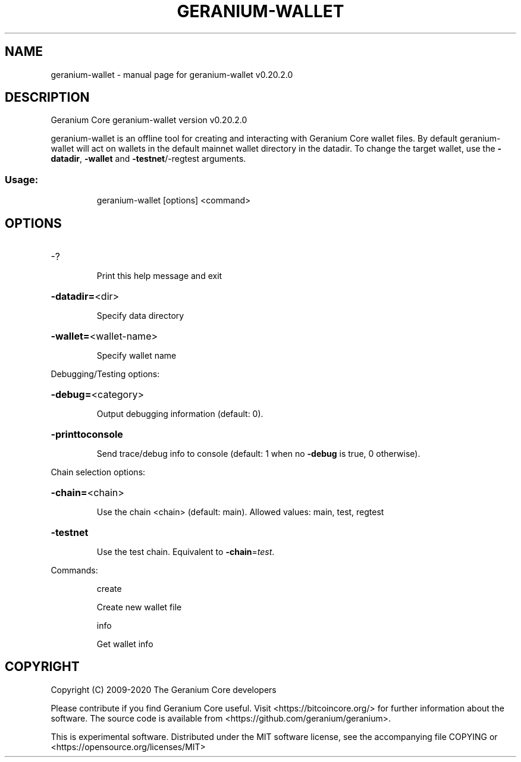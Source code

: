 .\" DO NOT MODIFY THIS FILE!  It was generated by help2man 1.47.13.
.TH GERANIUM-WALLET "1" "December 2020" "geranium-wallet v0.20.2.0" "User Commands"
.SH NAME
geranium-wallet \- manual page for geranium-wallet v0.20.2.0
.SH DESCRIPTION
Geranium Core geranium\-wallet version v0.20.2.0
.PP
geranium\-wallet is an offline tool for creating and interacting with Geranium Core wallet files.
By default geranium\-wallet will act on wallets in the default mainnet wallet directory in the datadir.
To change the target wallet, use the \fB\-datadir\fR, \fB\-wallet\fR and \fB\-testnet\fR/\-regtest arguments.
.SS "Usage:"
.IP
geranium\-wallet [options] <command>
.SH OPTIONS
.HP
\-?
.IP
Print this help message and exit
.HP
\fB\-datadir=\fR<dir>
.IP
Specify data directory
.HP
\fB\-wallet=\fR<wallet\-name>
.IP
Specify wallet name
.PP
Debugging/Testing options:
.HP
\fB\-debug=\fR<category>
.IP
Output debugging information (default: 0).
.HP
\fB\-printtoconsole\fR
.IP
Send trace/debug info to console (default: 1 when no \fB\-debug\fR is true, 0
otherwise).
.PP
Chain selection options:
.HP
\fB\-chain=\fR<chain>
.IP
Use the chain <chain> (default: main). Allowed values: main, test,
regtest
.HP
\fB\-testnet\fR
.IP
Use the test chain. Equivalent to \fB\-chain\fR=\fI\,test\/\fR.
.PP
Commands:
.IP
create
.IP
Create new wallet file
.IP
info
.IP
Get wallet info
.SH COPYRIGHT
Copyright (C) 2009-2020 The Geranium Core developers

Please contribute if you find Geranium Core useful. Visit
<https://bitcoincore.org/> for further information about the software.
The source code is available from <https://github.com/geranium/geranium>.

This is experimental software.
Distributed under the MIT software license, see the accompanying file COPYING
or <https://opensource.org/licenses/MIT>
